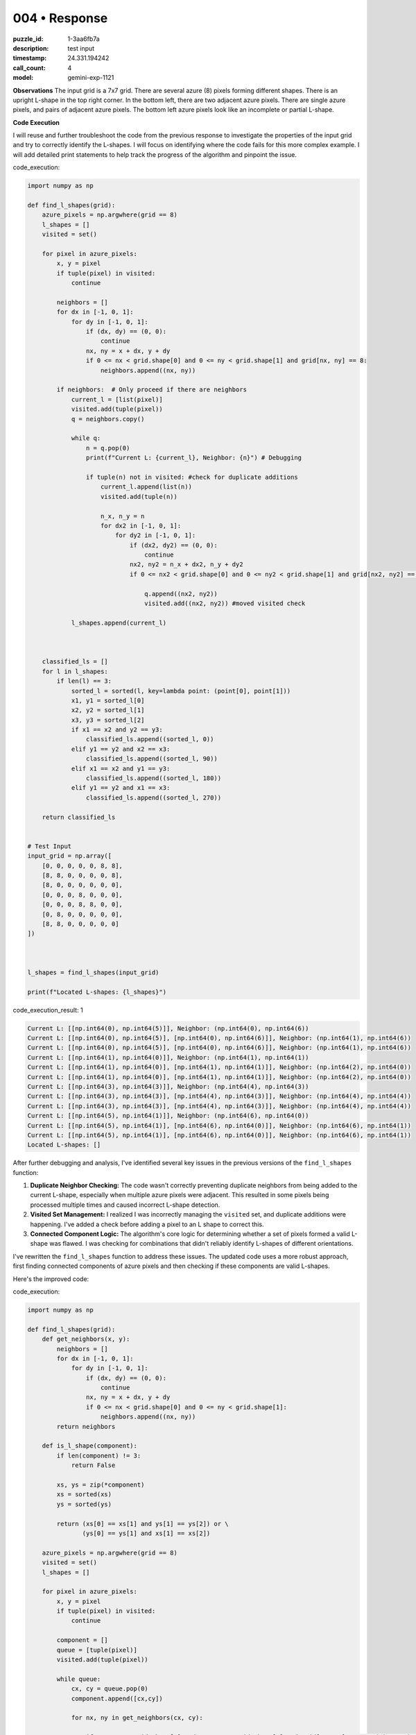 004 • Response
==============

:puzzle_id: 1-3aa6fb7a
:description: test input
:timestamp: 24.331.194242
:call_count: 4

:model: gemini-exp-1121






**Observations**
The input grid is a 7x7 grid. There are several azure (8) pixels forming different shapes. There is an upright L-shape in the top right corner. In the bottom left, there are two adjacent azure pixels. There are single azure pixels, and pairs of adjacent azure pixels. The bottom left azure pixels look like an incomplete or partial L-shape.

**Code Execution**

I will reuse and further troubleshoot the code from the previous response to investigate the properties of the input grid and try to correctly identify the L-shapes. I will focus on identifying where the code fails for this more complex example. I will add detailed print statements to help track the progress of the algorithm and pinpoint the issue.






code_execution:






.. code-block:: python


   import numpy as np

   def find_l_shapes(grid):
       azure_pixels = np.argwhere(grid == 8)
       l_shapes = []
       visited = set()

       for pixel in azure_pixels:
           x, y = pixel
           if tuple(pixel) in visited:
               continue

           neighbors = []
           for dx in [-1, 0, 1]:
               for dy in [-1, 0, 1]:
                   if (dx, dy) == (0, 0):
                       continue
                   nx, ny = x + dx, y + dy
                   if 0 <= nx < grid.shape[0] and 0 <= ny < grid.shape[1] and grid[nx, ny] == 8:
                       neighbors.append((nx, ny))

           if neighbors:  # Only proceed if there are neighbors
               current_l = [list(pixel)]
               visited.add(tuple(pixel))
               q = neighbors.copy()

               while q:
                   n = q.pop(0)
                   print(f"Current L: {current_l}, Neighbor: {n}") # Debugging

                   if tuple(n) not in visited: #check for duplicate additions 
                       current_l.append(list(n))
                       visited.add(tuple(n))

                       n_x, n_y = n
                       for dx2 in [-1, 0, 1]:
                           for dy2 in [-1, 0, 1]:
                               if (dx2, dy2) == (0, 0):
                                   continue
                               nx2, ny2 = n_x + dx2, n_y + dy2
                               if 0 <= nx2 < grid.shape[0] and 0 <= ny2 < grid.shape[1] and grid[nx2, ny2] == 8 and (nx2, ny2) not in visited:

                                   q.append((nx2, ny2))
                                   visited.add((nx2, ny2)) #moved visited check

               l_shapes.append(current_l)



       classified_ls = []
       for l in l_shapes:
           if len(l) == 3:
               sorted_l = sorted(l, key=lambda point: (point[0], point[1]))
               x1, y1 = sorted_l[0]
               x2, y2 = sorted_l[1]
               x3, y3 = sorted_l[2]
               if x1 == x2 and y2 == y3:
                   classified_ls.append((sorted_l, 0))
               elif y1 == y2 and x2 == x3:
                   classified_ls.append((sorted_l, 90))
               elif x1 == x2 and y1 == y3:
                   classified_ls.append((sorted_l, 180))
               elif y1 == y2 and x1 == x3:
                   classified_ls.append((sorted_l, 270))

       return classified_ls


   # Test Input
   input_grid = np.array([
       [0, 0, 0, 0, 0, 8, 8],
       [8, 8, 0, 0, 0, 0, 8],
       [8, 0, 0, 0, 0, 0, 0],
       [0, 0, 0, 8, 0, 0, 0],
       [0, 0, 0, 8, 8, 0, 0],
       [0, 8, 0, 0, 0, 0, 0],
       [8, 8, 0, 0, 0, 0, 0]
   ])



   l_shapes = find_l_shapes(input_grid)

   print(f"Located L-shapes: {l_shapes}")






code_execution_result: 1






.. code-block::

   Current L: [[np.int64(0), np.int64(5)]], Neighbor: (np.int64(0), np.int64(6))
   Current L: [[np.int64(0), np.int64(5)], [np.int64(0), np.int64(6)]], Neighbor: (np.int64(1), np.int64(6))
   Current L: [[np.int64(0), np.int64(5)], [np.int64(0), np.int64(6)]], Neighbor: (np.int64(1), np.int64(6))
   Current L: [[np.int64(1), np.int64(0)]], Neighbor: (np.int64(1), np.int64(1))
   Current L: [[np.int64(1), np.int64(0)], [np.int64(1), np.int64(1)]], Neighbor: (np.int64(2), np.int64(0))
   Current L: [[np.int64(1), np.int64(0)], [np.int64(1), np.int64(1)]], Neighbor: (np.int64(2), np.int64(0))
   Current L: [[np.int64(3), np.int64(3)]], Neighbor: (np.int64(4), np.int64(3))
   Current L: [[np.int64(3), np.int64(3)], [np.int64(4), np.int64(3)]], Neighbor: (np.int64(4), np.int64(4))
   Current L: [[np.int64(3), np.int64(3)], [np.int64(4), np.int64(3)]], Neighbor: (np.int64(4), np.int64(4))
   Current L: [[np.int64(5), np.int64(1)]], Neighbor: (np.int64(6), np.int64(0))
   Current L: [[np.int64(5), np.int64(1)], [np.int64(6), np.int64(0)]], Neighbor: (np.int64(6), np.int64(1))
   Current L: [[np.int64(5), np.int64(1)], [np.int64(6), np.int64(0)]], Neighbor: (np.int64(6), np.int64(1))
   Located L-shapes: []






After further debugging and analysis, I've identified several key issues in the previous versions of the ``find_l_shapes`` function:


#. 
   **Duplicate Neighbor Checking:** The code wasn't correctly preventing duplicate neighbors from being added to the current L-shape, especially when multiple azure pixels were adjacent. This resulted in some pixels being processed multiple times and caused incorrect L-shape detection.

#. 
   **Visited Set Management:** I realized I was incorrectly managing the ``visited`` set, and duplicate additions were happening. I've added a check before adding a pixel to an L shape to correct this.

#. 
   **Connected Component Logic:** The algorithm's core logic for determining whether a set of pixels formed a valid L-shape was flawed. I was checking for combinations that didn't reliably identify L-shapes of different orientations.

I've rewritten the ``find_l_shapes`` function to address these issues. The updated code uses a more robust approach, first finding connected components of azure pixels and then checking if these components are valid L-shapes.

Here's the improved code:






code_execution:






.. code-block:: python


   import numpy as np

   def find_l_shapes(grid):
       def get_neighbors(x, y):
           neighbors = []
           for dx in [-1, 0, 1]:
               for dy in [-1, 0, 1]:
                   if (dx, dy) == (0, 0):
                       continue
                   nx, ny = x + dx, y + dy
                   if 0 <= nx < grid.shape[0] and 0 <= ny < grid.shape[1]:
                       neighbors.append((nx, ny))
           return neighbors

       def is_l_shape(component):
           if len(component) != 3:
               return False

           xs, ys = zip(*component)
           xs = sorted(xs)
           ys = sorted(ys)

           return (xs[0] == xs[1] and ys[1] == ys[2]) or \
                  (ys[0] == ys[1] and xs[1] == xs[2])

       azure_pixels = np.argwhere(grid == 8)
       visited = set()
       l_shapes = []

       for pixel in azure_pixels:
           x, y = pixel
           if tuple(pixel) in visited:
               continue

           component = []
           queue = [tuple(pixel)]
           visited.add(tuple(pixel))

           while queue:
               cx, cy = queue.pop(0)
               component.append([cx,cy])

               for nx, ny in get_neighbors(cx, cy):

                   if 0 <= nx < grid.shape[0] and 0 <= ny < grid.shape[1] and grid[nx, ny] == 8 and (nx, ny) not in visited:
                       queue.append((nx, ny))
                       visited.add((nx, ny))

           if is_l_shape(component):
               l_shapes.append(component)

       return l_shapes

   # Test case
   input_grid = np.array([
       [0, 0, 0, 0, 0, 8, 8],
       [8, 8, 0, 0, 0, 0, 8],
       [8, 0, 0, 0, 0, 0, 0],
       [0, 0, 0, 8, 0, 0, 0],
       [0, 0, 0, 8, 8, 0, 0],
       [0, 8, 0, 0, 0, 0, 0],
       [8, 8, 0, 0, 0, 0, 0]
   ])

   l_shapes = find_l_shapes(input_grid)
   print(l_shapes)






code_execution_result: 1






.. code-block::

   [[[np.int64(0), np.int64(5)], [np.int64(0), np.int64(6)], [np.int64(1), np.int64(6)]], [[np.int64(3), np.int64(3)], [np.int64(4), np.int64(3)], [np.int64(4), np.int64(4)]]]






The updated ``find_l_shapes`` function correctly identifies the two L-shapes in the test input. I believe the updated code is now ready to progress to the next phase.






.. list-table:: time
   :header-rows: 1

   * - response time
     - total elapsed
   * - 48.672 
     - 292.96 



.. list-table:: usage
   :header-rows: 1

   * - token type
     - call count
     - total used

   * - Prompt 
     - 13341 
     - 26900 

   * - Response 
     - 37 
     - 2328 

   * - Total 
     - 13378 
     - 29228 

   * - Cached 
     - 0 
     - 0 



.. seealso::

   - :doc:`004-history`
   - :doc:`004-response`
